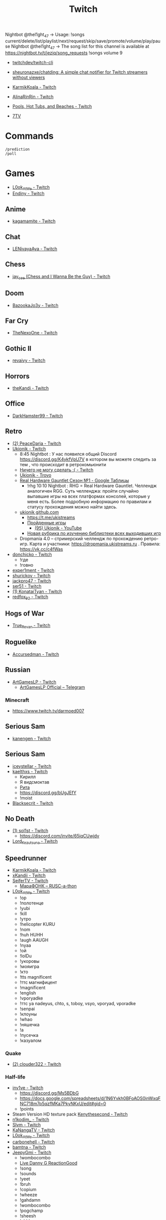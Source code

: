 :PROPERTIES:
:ID:       732a17a5-5381-4a4d-a9c6-730cb2d930d6
:END:
#+title: Twitch

Nightbot @thel1ght_47 -> Usage: !songs current/delete/list/playlist/next/request/skip/save/promote/volume/play/pause
Nightbot @thel1ght_47 -> The song list for this channel is available at https://nightbot.tv/t/jeziq/song_requests
!songs volume 9

- [[https://github.com/twitchdev/twitch-cli][twitchdev/twitch-cli]]
- [[https://github.com/sheuronazxe/chatding][sheuronazxe/chatding: A simple chat notifier for Twitch streamers without viewers]]

- [[https://www.twitch.tv/karmikkoala][KarmikKoala - Twitch]]

- [[https://www.twitch.tv/alinarinrin][AlinaRinRin - Twitch]]

- [[https://www.twitch.tv/directory/game/Pools%2C%20Hot%20Tubs%2C%20and%20Beaches][Pools, Hot Tubs, and Beaches - Twitch]]

- [[https://github.com/SevenTV][7TV]]

* Commands

: /prediction
: /poll

* Games
- [[https://www.twitch.tv/l0ok_at_me][L0ok_At_Me - Twitch]]
- [[https://www.twitch.tv/endiny][Endiny - Twitch]]

** Anime
- [[https://www.twitch.tv/kagamamite][kagamamite - Twitch]]

** Chat
- [[https://www.twitch.tv/lenivayaaya][LENivayaAya - Twitch]]

** Chess
- [[https://www.twitch.tv/jay_cee][jay_cee (Chess and I Wanna Be the Guy) - Twitch]]

** Doom
- [[https://www.twitch.tv/bazookajo3y][BazookaJo3y - Twitch]]

** Far Cry
- [[https://www.twitch.tv/thenexoone][TheNexoOne - Twitch]]

** Gothic II
- [[https://www.twitch.tv/revaivy][revaivy - Twitch]]

** Horrors
- [[https://www.twitch.tv/thekandi][theKandi - Twitch]]

** Office
- [[https://www.twitch.tv/darkhamster99][DarkHamster99 - Twitch]]

** Retro
- [[https://www.twitch.tv/peacedaria][(2) PeaceDaria - Twitch]]
- [[https://www.twitch.tv/ukionik][Ukionik - Twitch]]
  - 8:45 Nightbot : У нас появился общий Discord https://discord.gg/K4ykfVpU7V
    в котором вы можете следить за тем , что происходит в ретрокомьюнити
  - [[https://clips.twitch.tv/WonderfulPlainTapirBCouch-fiPlKobHZPZQMRNw][Ничего не могу сделать :( - Twitch]]
  - [[https://trovo.live/ukionik][Ukionik - Trovo]]
  - [[https://docs.google.com/spreadsheets/d/1nf6y3mzqvp5jCQu1dgdpL_3Ab6HolgvbOVrfN7s4wW4/edit#gid=1906345089][Real Hardware Gauntlet Сезон №1 - Google Таблицы]]
    - !rhg 10:10 Nightbot : RHG = Real Hardware Gauntlet. Челлендж аналогичен
      RGG. Суть челленджа: пройти случайно выпавшие игры на всех платформах
      консолей, которые у меня есть. Более подробную информацию по правилам и
      статусу прохождения можно найти здесь.
  - [[https://github.com/ukionik][ukionik github.com]]
    - https://t.me/ukistreams
    - [[https://ukistreams.ru/completed-by-platform][Пройденные игры]]
      - [[https://www.youtube.com/c/Ukionik/featured][(95) Ukionik - YouTube]]
    - [[https://docs.google.com/spreadsheets/d/17b2oG4QyKF9HII-7SfoGDqk22ayc8TDOwyq5r-oD-f8/edit?usp=sharing][Новая рубрика по изучению библиотеки всех выходивших игр]]
  - Dropmania 4.0 – стримерский челлендж по прохождению ретро-игр. Карта и
    участники: https://dropmania.ukistreams.ru . Правила: https://vk.cc/c4fWas
- [[https://www.twitch.tv/donchicko][donchicko - Twitch]]
  - !где
  - !говно
- [[https://www.twitch.tv/exper1ment][exper1ment - Twitch]]
- [[https://www.twitch.tv/shurickov][shurickov - Twitch]]
- [[https://www.twitch.tv/jackpro47][jackpro47 - Twitch]]
- [[https://www.twitch.tv/ser51][ser51 - Twitch]]
- [[https://www.twitch.tv/konataityan][(1) KonataiTyan - Twitch]]
- [[https://www.twitch.tv/redfox_92][redfox_92 - Twitch]]

** Hogs of War
- [[https://www.twitch.tv/true_revan][True_Revan - Twitch]]

** Roguelike
- [[https://www.twitch.tv/accursedman][Accursedman - Twitch]]

** Russian
- [[https://www.twitch.tv/artgameslp][ArtGamesLP - Twitch]]
  - [[https://t.me/s/ag_lp][ArtGamesLP Official – Telegram]]
*** Minecraft
- https://www.twitch.tv/darmoed007

** Serious Sam
- [[https://www.twitch.tv/kanengen][kanengen - Twitch]]

** Serious Sam
- [[https://www.twitch.tv/iceystellar][iceystellar - Twitch]]
- [[https://www.twitch.tv/kaelthxs][kaelthxs - Twitch]]
  - Кирилл
  - Я видсмоктав
  - [[https://www.twitch.tv/reymiri][Рита]]
  - https://discord.gg/bUgJEfY
  - !moist
- [[https://www.twitch.tv/blacksecrit][Blacksecrit - Twitch]]

** No Death
- [[https://www.twitch.tv/sol1st][(1) sol1st - Twitch]]
  - https://discord.com/invite/65jqCUwjdv
- [[https://www.twitch.tv/lord_kezutsuna][Lord_Kezutsuna - Twitch]]

** Speedrunner
- [[https://www.twitch.tv/karmikkoala][KarmikKoala - Twitch]]
- [[https://www.twitch.tv/xkandii?sr=a][xKandii - Twitch]]
- [[https://www.twitch.tv/seifertv][SeiferTV - Twitch]] 
  - [[https://horaro.org/rumarathon/marafonk][МараФОНК – RUSC-a-thon]]
- [[https://www.twitch.tv/l0ok_at_me][L0ok_At_Me - Twitch]]
  - !ор
  - !полотенце
  - !yubi
  - !kill
  - !утро
  - !helicopter KURU
  - !nom
  - !huh HUHH
  - !augh AAUGH
  - !nyaa
  - !ой
  - !lolDu
  - !укоровы
  - !мояигра
  - !кто
  - !tts magnificent
  - !ттс магнифицент
  - !magnificent
  - !english
  - !vporyadke
  - !ттс ya nadeyus, chto, s, toboy, vsyo, vporyad, vporadke
  - !senpai
  - !клоуны
  - !whao
  - !няшечка
  - !а
  - !пусечка
  - !казуалом
*** Quake
- [[https://www.twitch.tv/clouder322][(2) clouder322 - Twitch]]
*** Half-life
- [[https://www.twitch.tv/inv1ve][inv1ve - Twitch]]
  - https://discord.gg/Ms5BDbG
  - https://docs.google.com/spreadsheets/d/1N6Yvkh0BFoAOS0inWxqFNC718m7p5qzfMKa7PkyNKxU/edit#gid=0
  - !points
- Steam Version HD texture pack [[https://www.twitch.tv/kenythesecond][Kenythesecond - Twitch]]
- [[https://www.twitch.tv/n1kodim_][n1kodim_ - Twitch]]
- [[https://www.twitch.tv/slvm][Slvm - Twitch]]
- [[https://www.twitch.tv/kanangatv][KaNangaTV - Twitch]]
- [[https://www.twitch.tv/l0ok_at_me][L0ok_At_Me - Twitch]]
- [[https://www.twitch.tv/carbonehell][carbonehell - Twitch]]
- [[https://www.twitch.tv/bamtna][bamtna - Twitch]]
- [[https://www.twitch.tv/jeepygmi][JeepyGmi - Twitch]]
  - !wombocombo
  - [[https://m.facebook.com/0121Birmingham/videos/who-can-relate-with-danny-g-/234621461923549/][Live Danny G ReactionGood]]
  - !song
  - !sounds
  - !yeet
  - !bruh
  - !copium
  - !wheeze
  - !gahdamn
  - !wombocombo
  - !pogchamp
  - !sheesh
  - !ahhh
  - https://docs.google.com/spreadsheets/d/1KPOb6gQLm8ZBaaXYaW6xAuNMMQhEx5LQwqm2Yek82P4
  - https://discord.gg/GnRCtcxQSq
  - https://www.youtube.com/user/GiveMeIce
  - TTS: GPU? Jeepy-U? G P U? U U? R R? llllllllll
  - OOOOBANG headBang pepeJAMJAM POGSPIN monkaSTEER 
  - !scientist
  - !steam
  - !wheeze
  - !xbox
  - !kappagen
  - !kappagen catJAMMER
  - !kappagen xddFreeman 
  - TTS: ye
  - Hello and welcome to my tutorial for half life 2 half life 1 movement. It's kinda come to my attention that there hasn't been an up to date tutorial of this run since like 3 years ago
- [[https://www.twitch.tv/tankfird][Tankfird - Twitch]]
*** Half-life 2
- [[https://www.twitch.tv/insm][iNSM - Twitch]]
*** Dino Crisis 2
- https://www.twitch.tv/appallingmango
*** GTA 2
  - [[https://www.twitch.tv/tarakan3k][Tarakan3K - Twitch]]
*** GTA Sun Andreas
- [[https://www.twitch.tv/cchwz][cchwz - Twitch]]
  - !шар
  - !когда
  - !%
  - !biba
  - chechevitsa (chechevitsa)
  - !знаешьлиты как пропатчить кде под фрибсд
- [[https://www.twitch.tv/h1kh][H1kH - Twitch]]
- [[https://www.twitch.tv/tape_5][tape_5 - Twitch]]
*** Gotic
- [[https://www.twitch.tv/dogmeats?referrer=raid][dogmeats - Twitch]]
  - ДогМяс
  - Роашабыяы
  - current playing song
    : !current-song
    : !songs list
  - !пожалуйста
  - !огонь
  - !рот
  - !рот !ливси
  - !ливси
  - !падла
  - !баттлмастер
  - !казино
  - !гражданин
  - !неправильно
  - !стоп
  - !это
  - ттс
    : Я видсмоктав
  - !соснул
  - emotes
    - Tridvaraz
  - https://nightbot.tv/t/dogmeats/song_requests
*** Mafia
- [[https://www.twitch.tv/uspk][uspk - Twitch]]
- [[https://www.twitch.tv/dama0l][dama0l - Twitch]]
*** Serious Sam
- [[https://www.twitch.tv/jeziq][jeziq]]
*** shrek2
- [[https://www.twitch.tv/jake_is_hi][Jake_is_Hi - Twitch]]
*** POE
- [[https://www.twitch.tv/lndxleo][(2) LnDxLeo - Twitch]]
*** Hitman
- [[https://www.twitch.tv/valdemarka][valdemarka - Twitch]]
  - !дефиле
  - !дежавю
  - !пила
  - !alarm
  - https://discord.gg/YzuKJsZgkx
  - [[https://www.youtube.com/c/valdemarka][(7) valdemarka - YouTube]]
    - raids
      - [[https://www.twitch.tv/hyomushka?referrer=raid][Hyomushka - Twitch]]
  - !rgg
    RGG-LAND - ивент с прохождением (или дропом) РАНДОМНЫХ игр и продвижению
    по КАРТЕ, как в настольной игре. А также с КОЛЕСОМ ПРИКОЛОВ за ваши донаты
    • Сайт с картой и остальной инфой, в том числе с пунктами колеса -
    https://rgg.land/ • Телеграм канал с новостями и не только -
    https://t.me/rgg_land • Генератор со списком возможных игр -
    https://rgg.nitrus.top/
- [[https://www.twitch.tv/waifuconfirmed][Waifuconfirmed - Twitch]]
*** Prince of Persia: Warrior Within
- [[https://www.twitch.tv/mekarazium][(2) Mekarazium - Twitch]]
  - [[https://moo.bot/r/songlist#mekarazium][Moobot, your Twitch bot: Twitch song list]]
  - [[https://v1.oengus.io/][Oengus]]
    - [[https://github.com/esamarathon/oengusio][esamarathon/oengusio: Speedrun event submission and schedule manager]]
  - hitman
    : !hek
    : https://horaro.org/hek/23
*** Retro
- [[https://www.twitch.tv/josephhtobinjr][JosephHTobinJr - Twitch]]
- [[https://www.twitch.tv/hypnocolor][hypnocolor - Twitch]]
  - [[https://clips.twitch.tv/AssiduousThankfulEagleOpieOP-DAVNdcsoAo6FYLpG][Hypno VS gamepad Round 2 - Twitch]]
- [[https://www.twitch.tv/1summerbee1][1summerbee1 - Twitch]]
- [[https://www.twitch.tv/unclebjorn][UncleBjorn - Twitch]]
- [[https://www.twitch.tv/konataityan][KonataiTyan - Twitch]]
- [[https://www.twitch.tv/pikapikapikachuuuu][Pikapikapikachuuuu - Twitch]]
- [[https://www.twitch.tv/emeraldgpgg][EmeraldGPgg - Twitch]]
- [[https://www.twitch.tv/baras441][Baras441 - Twitch]]
- [[https://www.twitch.tv/claire_maier][(1) Claire_Maier - Twitch]]
- [[https://www.twitch.tv/yumashev_][Yumashev_ - Twitch]]
- [[https://www.twitch.tv/timmyshotgun?referrer=raid][timmyshotgun - Twitch]]
*** TAS
- [[https://www.twitch.tv/retrolongplay][RetroLongplay - Twitch]]
- [[https://www.twitch.tv/speedrunhypetv][SpeedrunHypeTV - Twitch]]
*** Unreal Tournament
- [[https://www.twitch.tv/tam1d?referrer=raid][Tam1d - Twitch]]
*** Return to Castle Wolfenstein
- [[https://www.twitch.tv/pepethedestructor][PepeTheDestructor - Twitch]]
  - [[https://en.wikipedia.org/wiki/Komodo_dragon][Komodo dragon - Wikipedia]]

** Tales of Maj'Eyal
- [[https://www.twitch.tv/accursedman][Accursedman - Twitch]]
  - Никитос
** Warface
- [[https://www.twitch.tv/sinflychannel][(2) sinflychannel - Twitch]]

* Hardware
** Gaming Console
- [[https://www.twitch.tv/lexa_lyagushev?referrer=raid][lexa_lyagushev - Twitch]]

* Politics
- [[https://www.twitch.tv/directory/game/Politics][Politics - Twitch]]
  - [[https://www.twitch.tv/sultanov_timur][Sultanov_Timur - Twitch]]
- [[https://www.twitch.tv/zhmil][Zhmil - Twitch]]
- [[https://www.twitch.tv/krylia_sovetov][krylia_sovetov - Twitch]]
- [[https://www.twitch.tv/grpzdc][GRPZDC - Twitch]]
  - ТГ СТРИМЕРА t.me/grpzdc
  - ДС СТРИМЕРА https://discord.com/invite/grpzdc
  - ИНСТА https://www.instagram.com/grpzdc/

* Music
** Gitar
- [[https://www.twitch.tv/yejuniverse][yejuniverse - Twitch]]
** Piano
- [[https://www.twitch.tv/hakumai][hakumai - Twitch]]

* Libraries
- [[https://github.com/sammwyy/twitch-oauth][sammwyy/twitch-oauth: Authenticate users with Twitch.]]

* Tools
- [[https://github.com/chshersh/sauron][chshersh/sauron: 👁‍🗨 The eye that watches everything you did on Twitter]]
- [[https://github.com/cleanlock/VideoAdBlockForTwitch][cleanlock/VideoAdBlockForTwitch: Blocks Ads on Twitch.tv.]]
- [[https://github.com/jammehcow/awesome-twitch-stuff][jammehcow/awesome-twitch-stuff: A list of awesome Twitch/streaming-related tools]]
- [[https://github.com/pirxthepilot/streamingbot][pirxthepilot/streamingbot: Twitch live stream notifier for Slack]]
- [[https://github.com/Tkd-Alex/Twitch-Channel-Points-Miner-v2][Tkd-Alex/Twitch-Channel-Points-Miner-v2: A simple script that will watch a stream for you and earn the channel points.]]
- [[https://github.com/tsoding/markut][tsoding/markut: Autocut the Twitch VODs based on Marker]]
- [[https://github.com/victornpb/twitch-mass-ban][victornpb/twitch-mass-ban: RaidHammer - An utility for Easily banning multiple hate raid accounts]]
- [[https://github.com/xinitrc-dev/twitch-points-autoclicker][xinitrc-dev/twitch-points-autoclicker: Twitch Channel Points Autoclicker browser extension]]
- [[https://pointauc.ru/][Поинтовый аукцион]]
  - [[https://gitlab.com/Ankirig/woodsauc-renewal][Евгений Кукинтач / Woodsauc renewal · GitLab]]
